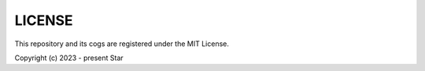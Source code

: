 .. _license:

=======
LICENSE
=======

This repository and its cogs are registered under the MIT License.

Copyright (c) 2023 - present Star
